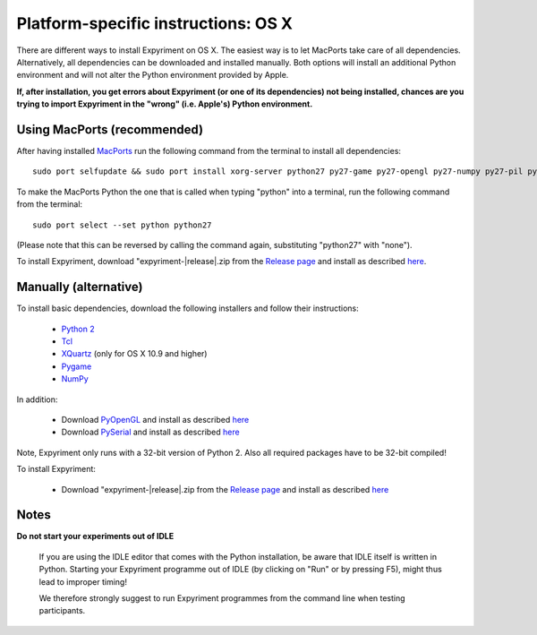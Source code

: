 .. _OSX:

Platform-specific instructions: OS X
====================================

There are different ways to install Expyriment on OS X.
The easiest way is to let MacPorts take care of all dependencies.
Alternatively, all dependencies can be downloaded and installed manually.
Both options will install an additional Python environment and will not alter
the Python environment provided by Apple.

**If, after installation, you get errors about Expyriment (or one of its dependencies)
not being installed, chances are you trying to import Expyriment in the "wrong"
(i.e. Apple's) Python environment.**

Using MacPorts (recommended)
----------------------------
After having installed MacPorts_ run the following command from the
terminal to install all dependencies::
    sudo port selfupdate && sudo port install xorg-server python27 py27-game py27-opengl py27-numpy py27-pil py27-serial

To make the MacPorts Python the one that is called when typing "python"
into a terminal, run the following command from the terminal::
    sudo port select --set python python27
(Please note that this can be reversed by calling the command again, substituting "python27" with "none").

To install Expyriment, download "expyriment-|release|.zip from the `Release page`_ and install as described here_.

Manually (alternative)
----------------------
To install basic dependencies, download the following installers and follow their instructions:

 * `Python 2`_
 * Tcl_
 * XQuartz_ (only for OS X 10.9 and higher)
 * Pygame_
 * NumPy_

In addition:

 * Download PyOpenGL_ and install as described here_
 * Download PySerial_ and install as described here_

Note, Expyriment only runs with a 32-bit version of Python 2. Also all required 
packages have to be 32-bit compiled!

To install Expyriment:

 * Download "expyriment-|release|.zip from the `Release page`_ and install as described here_

Notes
-----

**Do not start your experiments out of IDLE**

    If you are using the IDLE editor that comes with the Python installation, 
    be aware that IDLE itself is written in Python. Starting your Expyriment 
    programme out of IDLE (by clicking on "Run" or by pressing F5), might thus 
    lead to improper timing!

    We therefore strongly suggest to run Expyriment programmes from the command 
    line when testing participants.

.. _`MacPorts`: https://www.macports.org/install.php
.. _`Python 2`: http://python.org/ftp/python/2.7.6/python-2.7.6-macosx10.3.dmg
.. _Tcl: http://www.activestate.com/activetcl/downloads/thank-you?dl=http://downloads.activestate.com/ActiveTcl/releases/8.4.19.6/ActiveTcl8.4.19.6.295590-macosx-universal-threaded.dmg
.. _XQuartz: http://xquartz.macosforge.org/downloads/SL/XQuartz-2.7.7.dmg
.. _Pygame: http://pygame.org/ftp/pygame-1.9.1release-python.org-32bit-py2.7-macosx10.3.dmg
.. _Numpy:  http://sourceforge.net/projects/numpy/files/NumPy/1.8.0/numpy-1.8.0-py2.7-python.org-macosx10.6.dmg/download
.. _PyOpenGL:  http://pypi.python.org/packages/source/P/PyOpenGL/PyOpenGL-3.0.2.zip
.. _PySerial: http://sourceforge.net/projects/pyserial/files/pyserial/2.7/pyserial-2.7.tar.gz/download
..  _here: http://docs.python.org/install/index.html#the-new-standard-distutils
.. _`Release page`: http://github.com/expyriment/expyriment/releases/latest
